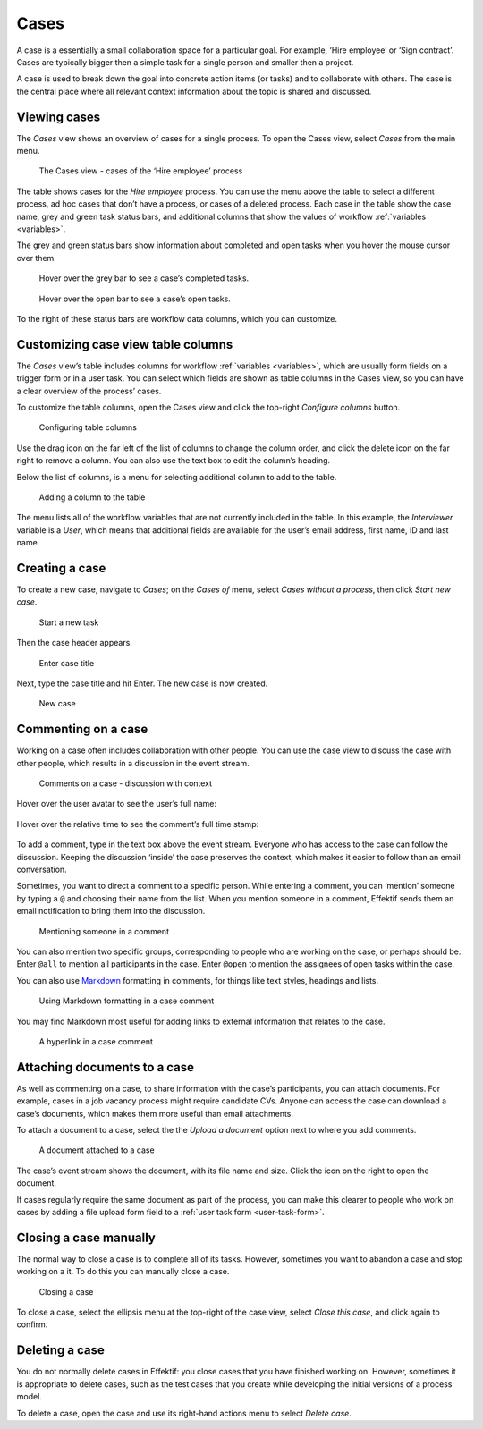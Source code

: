 .. _cases:

Cases
=====

A case is a essentially a small collaboration space for a particular goal.
For example, ‘Hire employee’ or ‘Sign contract’.
Cases are typically bigger then a simple task for a single person and smaller then a project.

A case is used to break down the goal into concrete action items (or tasks) and to collaborate with others.
The case is the central place where all relevant context information about the topic is shared and discussed.

Viewing cases
-------------

The *Cases* view shows an overview of cases for a single process.
To open the Cases view, select *Cases* from the main menu.

.. figure:: /_static/images/cases/cases.png

   The Cases view - cases of the ‘Hire employee’ process

The table shows cases for the *Hire employee* process.
You can use the menu above the table to select a different process,
ad hoc cases that don’t have a process,
or cases of a deleted process.
Each case in the table show the case name,
grey and green task status bars,
and additional columns that show the values of workflow :ref:`variables <variables>`.

The grey and green status bars show information about completed and open tasks
when you hover the mouse cursor over them.

.. figure:: /_static/images/cases/completed-tasks.png

   Hover over the grey bar to see a case’s completed tasks.

.. figure:: /_static/images/cases/open-tasks.png

   Hover over the open bar to see a case’s open tasks.

To the right of these status bars are workflow data columns,
which you can customize.


Customizing case view table columns
-----------------------------------

The *Cases* view’s table includes columns for workflow :ref:`variables <variables>`,
which are usually form fields on a trigger form or in a user task.
You can select which fields are shown as table columns in the Cases view,
so you can have a clear overview of the process’ cases.

To customize the table columns,
open the Cases view and click the top-right *Configure columns* button.

.. figure:: /_static/images/cases/configure-columns.png

   Configuring table columns

Use the drag icon on the far left of the list of columns to change the column order,
and click the delete icon on the far right to remove a column.
You can also use the text box to edit the column’s heading.

Below the list of columns, is a menu for selecting additional column to add to the table.

.. figure:: /_static/images/cases/configure-columns-add.png

   Adding a column to the table

The menu lists all of the workflow variables that are not currently included in the table.
In this example, the *Interviewer* variable is a *User*,
which means that additional fields are available for the user’s email address,
first name, ID and last name.


Creating a case
---------------

To create a new case, navigate to *Cases*;
on the *Cases of* menu, select *Cases without a process*, then click *Start new case*.

.. figure:: /_static/images/cases/create/create-case.png

   Start a new task

Then the case header appears.

.. figure:: /_static/images/cases/create/name-case.png

   Enter case title

Next, type the case title and hit Enter. The new case is now created.

.. figure:: /_static/images/cases/create/view-case.png

   New case


Commenting on a case
--------------------

Working on a case often includes collaboration with other people.
You can use the case view to discuss the case with other people,
which results in a discussion in the event stream.

.. figure:: /_static/images/cases/comments/discussion.png

   Comments on a case - discussion with context

Hover over the user avatar to see the user’s full name:

.. figure:: /_static/images/cases/comments/user.png

Hover over the relative time to see the comment’s full time stamp:

.. figure:: /_static/images/cases/comments/time.png

To add a comment, type in the text box above the event stream.
Everyone who has access to the case can follow the discussion.
Keeping the discussion ‘inside’ the case preserves the context,
which makes it easier to follow than an email conversation.

Sometimes, you want to direct a comment to a specific person.
While entering a comment, 
you can ‘mention’ someone by typing a ``@`` and choosing their name from the list.
When you mention someone in a comment,
Effektif sends them an email notification to bring them into the discussion.

.. figure:: /_static/images/cases/comments/mention.png

   Mentioning someone in a comment

You can also mention two specific groups, corresponding to people who are working on the case, or perhaps should be.
Enter ``@all`` to mention all participants in the case.
Enter ``@open`` to mention the assignees of open tasks within the case.

You can also use `Markdown`_ formatting in comments,
for things like text styles, headings and lists.

.. _Markdown: http://daringfireball.net/projects/markdown/basics

.. figure:: /_static/images/cases/comments/link-markdown.png

   Using Markdown formatting in a case comment

You may find Markdown most useful for adding links to external information that relates to the case.

.. figure:: /_static/images/cases/comments/link-rendered.png

   A hyperlink in a case comment


Attaching documents to a case
-----------------------------

As well as commenting on a case, to share information with the case’s participants, you can attach documents.
For example, cases in a job vacancy process might require candidate CVs.
Anyone can access the case can download a case’s documents, which makes them more useful than email attachments.

To attach a document to a case, select the the `Upload a document` option next to where you add comments.

.. figure:: /_static/images/cases/document.png

   A document attached to a case

The case’s event stream shows the document, with its file name and size.
Click the icon on the right to open the document.

If cases regularly require the same document as part of the process, you can make this clearer to people who work on cases by adding a file upload form field to a :ref:`user task form <user-task-form>`.


Closing a case manually
-----------------------

The normal way to close a case is to complete all of its tasks.
However, sometimes you want to abandon a case and stop working on a it.
To do this you can manually close a case.

.. figure:: /_static/images/cases/cancel.png

   Closing a case

To close a case, select the ellipsis menu at the top-right of the case view,
select *Close this case*, and click again to confirm.


Deleting a case
---------------

You do not normally delete cases in Effektif: you close cases that you have finished working on.
However, sometimes it is appropriate to delete cases, such as the test cases that you create while developing the initial versions of a process model.

To delete a case, open the case and use its right-hand actions menu to select `Delete case`.
